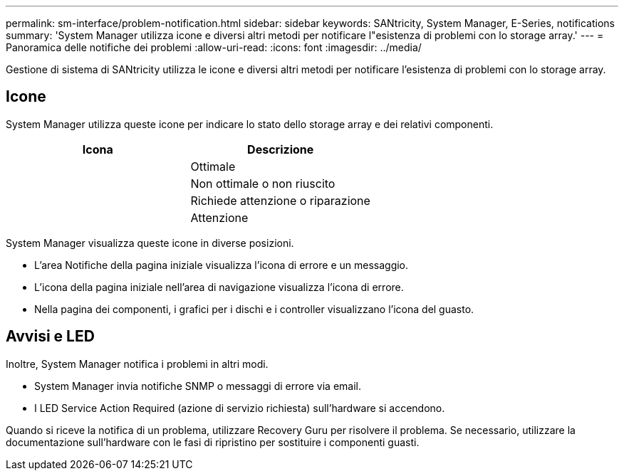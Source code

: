 ---
permalink: sm-interface/problem-notification.html 
sidebar: sidebar 
keywords: SANtricity, System Manager, E-Series, notifications 
summary: 'System Manager utilizza icone e diversi altri metodi per notificare l"esistenza di problemi con lo storage array.' 
---
= Panoramica delle notifiche dei problemi
:allow-uri-read: 
:icons: font
:imagesdir: ../media/


[role="lead"]
Gestione di sistema di SANtricity utilizza le icone e diversi altri metodi per notificare l'esistenza di problemi con lo storage array.



== Icone

System Manager utilizza queste icone per indicare lo stato dello storage array e dei relativi componenti.

[cols="1a,1a"]
|===
| Icona | Descrizione 


 a| 
image:../media/sam1130-ss-icon-status-success.gif[""]
 a| 
Ottimale



 a| 
image:../media/sam1130-ss-icon-status-failure.gif[""]
 a| 
Non ottimale o non riuscito



 a| 
image:../media/sam1130-ss-icon-status-service.gif[""]
 a| 
Richiede attenzione o riparazione



 a| 
image:../media/sam1130-ss-icon-status-caution.gif[""]
 a| 
Attenzione

|===
System Manager visualizza queste icone in diverse posizioni.

* L'area Notifiche della pagina iniziale visualizza l'icona di errore e un messaggio.
* L'icona della pagina iniziale nell'area di navigazione visualizza l'icona di errore.
* Nella pagina dei componenti, i grafici per i dischi e i controller visualizzano l'icona del guasto.




== Avvisi e LED

Inoltre, System Manager notifica i problemi in altri modi.

* System Manager invia notifiche SNMP o messaggi di errore via email.
* I LED Service Action Required (azione di servizio richiesta) sull'hardware si accendono.


Quando si riceve la notifica di un problema, utilizzare Recovery Guru per risolvere il problema. Se necessario, utilizzare la documentazione sull'hardware con le fasi di ripristino per sostituire i componenti guasti.
